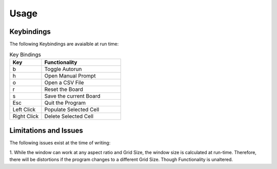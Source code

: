 =============
Usage
=============

-----------
Keybindings
-----------

The following Keybindings are avaialble at run time:

.. list-table:: Key Bindings
    :widths: 20 50
    :header-rows: 1

    * - Key
      - Functionality
    * - b
      - Toggle Autorun
    * - h
      - Open Manual Prompt
    * - o
      - Open a CSV File
    * - r 
      - Reset the Board
    * - s
      - Save the current Board
    * - Esc
      - Quit the Program
    * - Left Click
      - Populate Selected Cell
    * - Right Click
      - Delete Selected Cell

-----------------------
Limitations and Issues
-----------------------

The following issues exist at the time of writing:

1. While the window can work at any aspect ratio and Grid Size, the window size is calculated at run-time.
Therefore, there will be distortions if the program changes to a different Grid Size. Though Functionality is unaltered.